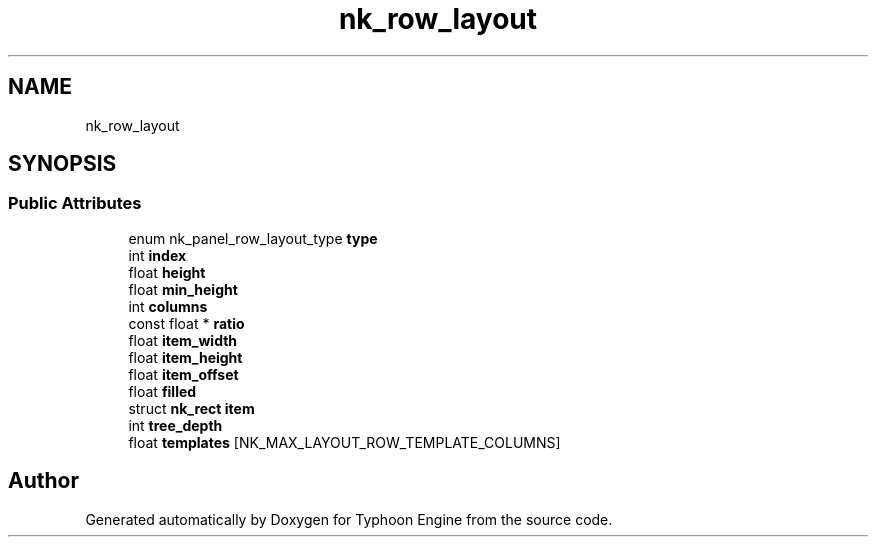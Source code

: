 .TH "nk_row_layout" 3 "Sat Jul 20 2019" "Version 0.1" "Typhoon Engine" \" -*- nroff -*-
.ad l
.nh
.SH NAME
nk_row_layout
.SH SYNOPSIS
.br
.PP
.SS "Public Attributes"

.in +1c
.ti -1c
.RI "enum nk_panel_row_layout_type \fBtype\fP"
.br
.ti -1c
.RI "int \fBindex\fP"
.br
.ti -1c
.RI "float \fBheight\fP"
.br
.ti -1c
.RI "float \fBmin_height\fP"
.br
.ti -1c
.RI "int \fBcolumns\fP"
.br
.ti -1c
.RI "const float * \fBratio\fP"
.br
.ti -1c
.RI "float \fBitem_width\fP"
.br
.ti -1c
.RI "float \fBitem_height\fP"
.br
.ti -1c
.RI "float \fBitem_offset\fP"
.br
.ti -1c
.RI "float \fBfilled\fP"
.br
.ti -1c
.RI "struct \fBnk_rect\fP \fBitem\fP"
.br
.ti -1c
.RI "int \fBtree_depth\fP"
.br
.ti -1c
.RI "float \fBtemplates\fP [NK_MAX_LAYOUT_ROW_TEMPLATE_COLUMNS]"
.br
.in -1c

.SH "Author"
.PP 
Generated automatically by Doxygen for Typhoon Engine from the source code\&.
